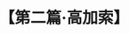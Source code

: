 # -*- org -*-

# Time-stamp: <2011-08-30 16:12:09 Tuesday by ldw>

#+OPTIONS: ^:nil author:nil timestamp:nil creator:nil H:2

#+STARTUP: indent

#+TITLE: 【第二篇·高加索】

